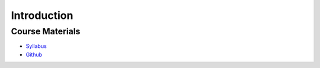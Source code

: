 ..
   author: Nicholas Gorecki
   version: 0.1


**Introduction**
=================

Course Materials
+++++++++++++++++

- `Syllabus <https://ml001.netlify.app/pages/syllabus.html>`_

- `Github <https://github.com/ayush714/ML001-Project-Sources-Code-and-Learning-Materials>`_

